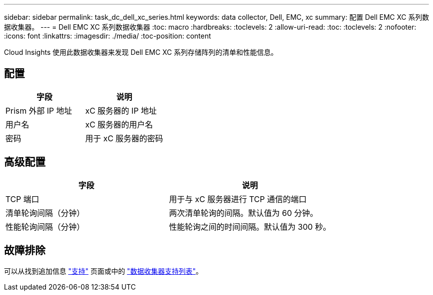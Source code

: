 ---
sidebar: sidebar 
permalink: task_dc_dell_xc_series.html 
keywords: data collector, Dell, EMC, xc 
summary: 配置 Dell EMC XC 系列数据收集器。 
---
= Dell EMC XC 系列数据收集器
:toc: macro
:hardbreaks:
:toclevels: 2
:allow-uri-read: 
:toc: 
:toclevels: 2
:nofooter: 
:icons: font
:linkattrs: 
:imagesdir: ./media/
:toc-position: content


[role="lead"]
Cloud Insights 使用此数据收集器来发现 Dell EMC XC 系列存储阵列的清单和性能信息。



== 配置

[cols="2*"]
|===
| 字段 | 说明 


| Prism 外部 IP 地址 | xC 服务器的 IP 地址 


| 用户名 | xC 服务器的用户名 


| 密码 | 用于 xC 服务器的密码 
|===


== 高级配置

[cols="2*"]
|===
| 字段 | 说明 


| TCP 端口 | 用于与 xC 服务器进行 TCP 通信的端口 


| 清单轮询间隔（分钟） | 两次清单轮询的间隔。默认值为 60 分钟。 


| 性能轮询间隔（分钟） | 性能轮询之间的时间间隔。默认值为 300 秒。 
|===


== 故障排除

可以从找到追加信息 link:concept_requesting_support.html["支持"] 页面或中的 link:https://docs.netapp.com/us-en/cloudinsights/CloudInsightsDataCollectorSupportMatrix.pdf["数据收集器支持列表"]。
